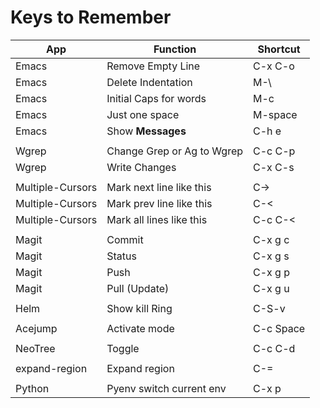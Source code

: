 * Keys to Remember

| App              | Function                   | Shortcut  |
|------------------+----------------------------+-----------|
| Emacs            | Remove Empty Line          | C-x C-o   |
| Emacs            | Delete Indentation         | M-\       |
| Emacs            | Initial Caps for words     | M-c       |
| Emacs            | Just one space             | M-space   |
| Emacs            | Show *Messages*            | C-h e     |
|                  |                            |           |
| Wgrep            | Change Grep or Ag to Wgrep | C-c C-p   |
| Wgrep            | Write Changes              | C-x C-s   |
|                  |                            |           |
| Multiple-Cursors | Mark next line like this   | C->       |
| Multiple-Cursors | Mark prev line like this   | C-<       |
| Multiple-Cursors | Mark all lines like this   | C-c C-<   |
|                  |                            |           |
| Magit            | Commit                     | C-x g c   |
| Magit            | Status                     | C-x g s   |
| Magit            | Push                       | C-x g p   |
| Magit            | Pull (Update)              | C-x g u   |
|                  |                            |           |
| Helm             | Show kill Ring             | C-S-v     |
|                  |                            |           |
| Acejump          | Activate mode              | C-c Space |
|                  |                            |           |
| NeoTree          | Toggle                     | C-c C-d   |
|                  |                            |           |
| expand-region    | Expand region              | C-=       |
|                  |                            |           |
| Python           | Pyenv switch current env   | C-x p     |
